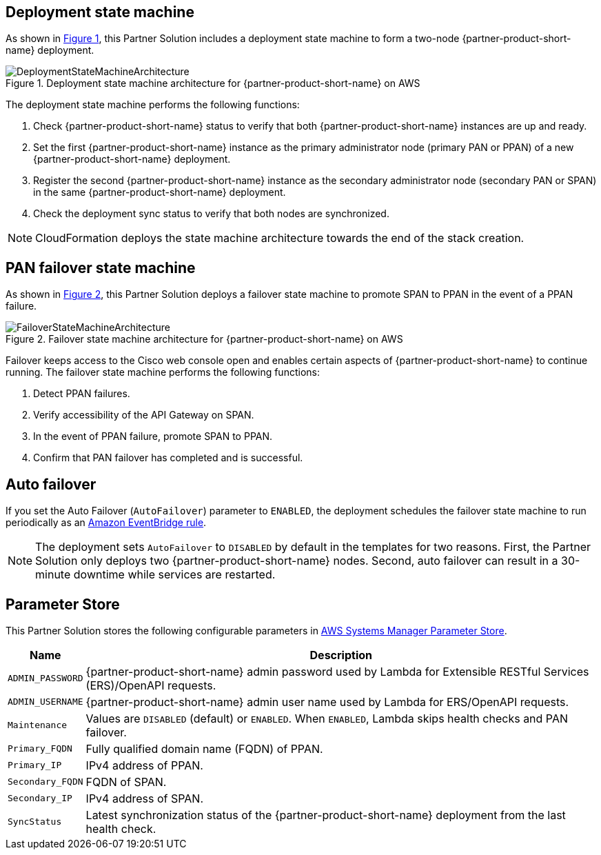 :xrefstyle: short

== Deployment state machine

As shown in <<architecture2>>, this Partner Solution includes a deployment state machine to form a two-node {partner-product-short-name} deployment.

[#architecture2]
.Deployment state machine architecture for {partner-product-short-name} on AWS
image::../docs/deployment_guide/images/quickstart-cisco-ise-on-aws-architecture-DeploymentStateMachine.png[DeploymentStateMachineArchitecture]

The deployment state machine performs the following functions:

. Check {partner-product-short-name} status to verify that both {partner-product-short-name} instances are up and ready.
. Set the first {partner-product-short-name} instance as the primary administrator node (primary PAN or PPAN) of a new {partner-product-short-name} deployment.
. Register the second {partner-product-short-name} instance as the secondary administrator node (secondary PAN or SPAN) in the same {partner-product-short-name} deployment.
. Check the deployment sync status to verify that both nodes are synchronized.

NOTE: CloudFormation deploys the state machine architecture towards the end of the stack creation.

== PAN failover state machine

As shown in <<architecture3>>, this Partner Solution deploys a failover state machine to promote SPAN to PPAN in the event of a PPAN failure.

[#architecture3]
.Failover state machine architecture for {partner-product-short-name} on AWS
image::../docs/deployment_guide/images/quickstart-cisco-ise-on-aws-architecture-FailoverStateMachine.png[FailoverStateMachineArchitecture]

Failover keeps access to the Cisco web console open and enables certain aspects of {partner-product-short-name} to continue running. The failover state machine performs the following functions:

. Detect PPAN failures.
. Verify accessibility of the API Gateway on SPAN.
. In the event of PPAN failure, promote SPAN to PPAN.
. Confirm that PAN failover has completed and is successful.

== Auto failover

If you set the Auto Failover (`AutoFailover`) parameter to `ENABLED`, the deployment schedules the failover state machine to run periodically as an https://docs.aws.amazon.com/eventbridge/latest/userguide/eb-rules.html[Amazon EventBridge rule^].

NOTE: The deployment sets `AutoFailover` to `DISABLED` by default in the templates for two reasons. First, the Partner Solution only deploys two {partner-product-short-name} nodes. Second, auto failover can result in a 30-minute downtime while services are restarted.

== Parameter Store
This Partner Solution stores the following configurable parameters in https://docs.aws.amazon.com/systems-manager/latest/userguide/systems-manager-parameter-store.html[AWS Systems Manager Parameter Store^].

[%autowidth]
|===
|Name |Description

|`ADMIN_PASSWORD` | {partner-product-short-name} admin password used by Lambda for Extensible RESTful Services (ERS)/OpenAPI requests.
|`ADMIN_USERNAME` |{partner-product-short-name} admin user name used by Lambda for ERS/OpenAPI requests.
|`Maintenance` |Values are `DISABLED` (default) or `ENABLED`. When `ENABLED`, Lambda skips health checks and PAN failover.
|`Primary_FQDN` |Fully qualified domain name (FQDN) of PPAN.
|`Primary_IP` |IPv4 address of PPAN.
|`Secondary_FQDN` |FQDN of SPAN.
|`Secondary_IP` |IPv4 address of SPAN.
|`SyncStatus` |Latest synchronization status of the {partner-product-short-name} deployment from the last health check.
|===